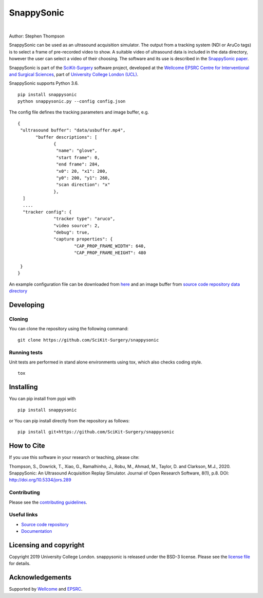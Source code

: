 SnappySonic
===============================

.. image:: https://github.com/SciKit-Surgery/snappysonic/raw/master/snappysonic.gif
   :height: 134px
   :target: https://github.com/SciKit-Surgery/snappysonic
   :alt: Logo

|

.. image:: https://github.com/SciKit-Surgery/snappysonic/workflows/.github/workflows/ci.yml/badge.svg
   :target: https://github.com/SciKit-Surgery/snappysonic/actions
   :alt: GitHub Actions CI status

.. image:: https://coveralls.io/repos/github/SciKit-Surgery/snappysonic/badge.svg?branch=master&service=github
    :target: https://coveralls.io/github/SciKit-Surgery/snappysonic?branch=master 
    :alt: Test coverage

.. image:: https://readthedocs.org/projects/snappysonic/badge/?version=latest
    :target: http://snappysonic.readthedocs.io/en/latest/?badge=latest
    :alt: Documentation Status

.. image:: https://img.shields.io/badge/DOI-10.5334%2Fjors.289-blue
    :target: http://doi.org/10.5334/jors.289
    :alt: The SnappySonic Paper

.. image:: https://api.codeclimate.com/v1/badges/78440062319f61c55177/maintainability
   :target: https://codeclimate.com/github/SciKit-Surgery/snappysonic/maintainability
   :alt: Maintainability

.. image:: https://img.shields.io/badge/-Video%20Tutorial-blueviolet?style=flat&logo=youtube
   :target: https://www.youtube.com/watch?v=BI4qyg9NEOk
   :alt: Tutorial on YouTube

.. image:: https://img.shields.io/twitter/follow/scikit_surgery?style=social
   :target: https://twitter.com/scikit_surgery?ref_src=twsrc%5Etfw
   :alt: Follow scikit_surgery on twitter


Author: Stephen Thompson

SnappySonic can be used as an ultrasound acquisition simulator. The output from a tracking system (NDI or AruCo tags) is to select a frame of pre-recorded video to show. A suitable video of ultrasound data is included in the data directory, however the user can select a video of their choosing. The software and its use is described in the `SnappySonic paper`_. 

SnappySonic is part of the `SciKit-Surgery`_ software project, developed at the `Wellcome EPSRC Centre for Interventional and Surgical Sciences`_, part of `University College London (UCL)`_.

SnappySonic supports Python 3.6.

::
 
    pip install snappysonic
    python snappysonic.py --config config.json

The config file defines the tracking parameters and image buffer, e.g.

::

  {
   "ultrasound buffer": "data/usbuffer.mp4",
	 "buffer descriptions": [
		{
		 "name": "glove",
		 "start frame": 0,
		 "end frame": 284,
		 "x0": 20, "x1": 200,
		 "y0": 200, "y1": 260,
		 "scan direction": "x"
		},
    ]
    ....
    "tracker config": {
		"tracker type": "aruco",
		"video source": 2,
		"debug": true,
		"capture properties": {
			"CAP_PROP_FRAME_WIDTH": 640,
			"CAP_PROP_FRAME_HEIGHT": 480
		
   }
  }

An example configuration file can be downloaded from `here`_ and an image buffer from `source code repository data directory`_

Developing
----------

Cloning
^^^^^^^

You can clone the repository using the following command:

::

    git clone https://github.com/SciKit-Surgery/snappysonic


Running tests
^^^^^^^^^^^^^
Unit tests are performed in stand alone environments using tox, which also checks coding style.
::

    tox


Installing
----------

You can pip install from pypi with
::

  pip install snappysonic

or You can pip install directly from the repository as follows:
::

    pip install git+https://github.com/SciKit-Surgery/snappysonic

How to Cite
-----------
If you use this software in your research or teaching, please cite:

Thompson, S., Dowrick, T., Xiao, G., Ramalhinho, J., Robu, M., Ahmad, M., Taylor, D. and Clarkson, M.J., 2020. SnappySonic: An Ultrasound Acquisition Replay Simulator. Journal of Open Research Software, 8(1), p.8. DOI: http://doi.org/10.5334/jors.289

Contributing
^^^^^^^^^^^^

Please see the `contributing guidelines`_.


Useful links
^^^^^^^^^^^^

* `Source code repository`_
* `Documentation`_


Licensing and copyright
-----------------------

Copyright 2019 University College London.
snappysonic is released under the BSD-3 license. Please see the `license file`_ for details.


Acknowledgements
----------------

Supported by `Wellcome`_ and `EPSRC`_.


.. _`Wellcome EPSRC Centre for Interventional and Surgical Sciences`: http://www.ucl.ac.uk/weiss
.. _`source code repository`: https://github.com/SciKit-Surgery/snappysonic
.. _`here`: https://github.com/SciKit-Surgery/snappysonic/config.json
.. _`source code repository data directory`: https://github.com/SciKit-Surgery/snappysonic/data
.. _`Documentation`: https://snappysonic.readthedocs.io
.. _`SciKit-Surgery`: https://github.com/SciKit-Surgery/scikit-surgery
.. _`University College London (UCL)`: http://www.ucl.ac.uk/
.. _`Wellcome`: https://wellcome.ac.uk/
.. _`EPSRC`: https://www.epsrc.ac.uk/
.. _`contributing guidelines`: https://github.com/SciKit-Surgery/snappysonic/blob/master/CONTRIBUTING.rst
.. _`license file`: https://github.com/SciKit-Surgery/snappysonic/blob/master/LICENSE
.. _`SnappySonic paper`: http://doi.org/10.5334/jors.289
